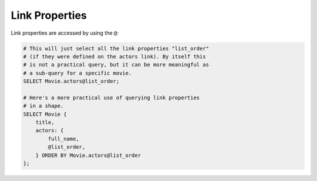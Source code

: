 .. _ref_cheatsheet_syntax:

Link Properties
===============

Link properties are accessed by using the ``@``:

.. code-block:: edgeql

    # This will just select all the link properties "list_order"
    # (if they were defined on the actors link). By itself this
    # is not a practical query, but it can be more meaningful as
    # a sub-query for a specific movie.
    SELECT Movie.actors@list_order;

    # Here's a more practical use of querying link properties
    # in a shape.
    SELECT Movie {
        title,
        actors: {
            full_name,
            @list_order,
        } ORDER BY Movie.actors@list_order
    };

